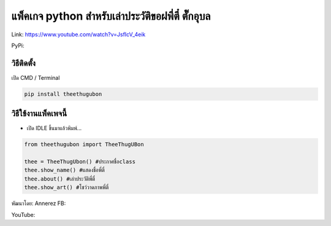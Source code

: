 แพ็คเกจ python สำหรับเล่าประวัติขอฝพี่ตี๋ ตั๊กอุบล
==================================================

Link: https://www.youtube.com/watch?v=JsfIcV_4eik

PyPi:

วิธีติดตั้ง
~~~~~~~~~~~

เปิด CMD / Terminal

.. code:: python

   pip install theethugubon

วิธีใช้งานแพ็คเพจนี้
~~~~~~~~~~~~~~~~~~~~

-  เปิด IDLE ขึ้นมาแล้วพิมพ์…

.. code:: python

   from theethugubon import TheeThugUBon

   thee = TheeThugUbon() #ประกาศชื่อclass
   thee.show_name() #แสดงชื่อพี่ตี๋
   thee.about() #เล่าประวัติพี่ตี๋
   thee.show_art() #โชว์วาดภาพพี่ตี๋

พัฒนาโดย: Annerez FB:

YouTube:
